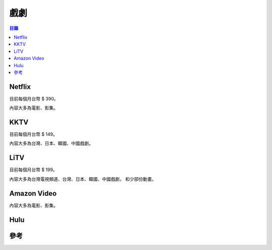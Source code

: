 ========================================
戲劇
========================================


.. contents:: 目錄


Netflix
========================================

目前每個月台幣 $ 390。

內容大多為電影、影集。



KKTV
========================================

目前每個月台幣 $ 149。

內容大多為台灣、日本、韓國、中國戲劇。



LiTV
========================================

目前每個月台幣 $ 199。

內容大多為台灣電視頻道、台灣、日本、韓國、中國戲劇，
和少部份動畫。



Amazon Video
========================================

內容大多為電影、影集。



Hulu
========================================



參考
========================================
